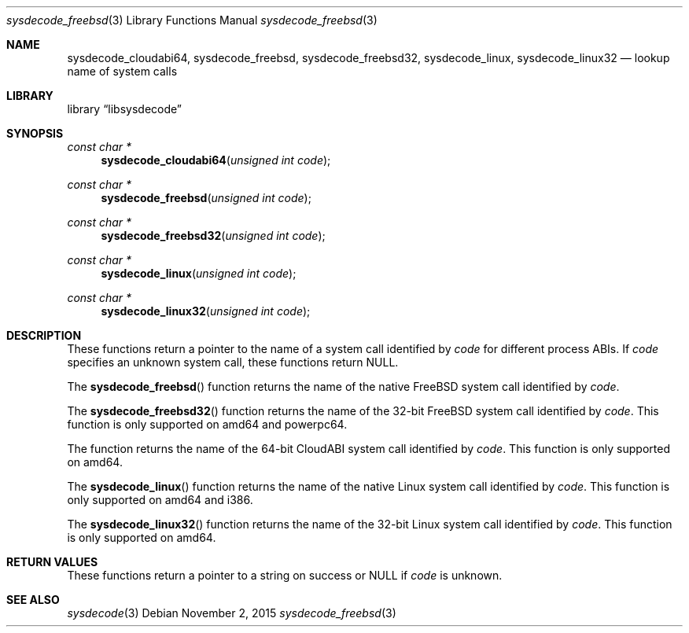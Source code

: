 .\"
.\" Copyright (c) 2015 John Baldwin <jhb@FreeBSD.org>
.\" All rights reserved.
.\"
.\" Redistribution and use in source and binary forms, with or without
.\" modification, are permitted provided that the following conditions
.\" are met:
.\" 1. Redistributions of source code must retain the above copyright
.\"    notice, this list of conditions and the following disclaimer.
.\" 2. Redistributions in binary form must reproduce the above copyright
.\"    notice, this list of conditions and the following disclaimer in the
.\"    documentation and/or other materials provided with the distribution.
.\"
.\" THIS SOFTWARE IS PROVIDED BY THE AUTHOR AND CONTRIBUTORS ``AS IS'' AND
.\" ANY EXPRESS OR IMPLIED WARRANTIES, INCLUDING, BUT NOT LIMITED TO, THE
.\" IMPLIED WARRANTIES OF MERCHANTABILITY AND FITNESS FOR A PARTICULAR PURPOSE
.\" ARE DISCLAIMED.  IN NO EVENT SHALL THE AUTHOR OR CONTRIBUTORS BE LIABLE
.\" FOR ANY DIRECT, INDIRECT, INCIDENTAL, SPECIAL, EXEMPLARY, OR CONSEQUENTIAL
.\" DAMAGES (INCLUDING, BUT NOT LIMITED TO, PROCUREMENT OF SUBSTITUTE GOODS
.\" OR SERVICES; LOSS OF USE, DATA, OR PROFITS; OR BUSINESS INTERRUPTION)
.\" HOWEVER CAUSED AND ON ANY THEORY OF LIABILITY, WHETHER IN CONTRACT, STRICT
.\" LIABILITY, OR TORT (INCLUDING NEGLIGENCE OR OTHERWISE) ARISING IN ANY WAY
.\" OUT OF THE USE OF THIS SOFTWARE, EVEN IF ADVISED OF THE POSSIBILITY OF
.\" SUCH DAMAGE.
.\"
.\" $FreeBSD$
.\"
.Dd November 2, 2015
.Dt sysdecode_freebsd 3
.Os
.Sh NAME
.Nm sysdecode_cloudabi64 ,
.Nm sysdecode_freebsd ,
.Nm sysdecode_freebsd32 ,
.Nm sysdecode_linux ,
.Nm sysdecode_linux32
.Nd lookup name of system calls
.Sh LIBRARY
.Lb libsysdecode
.Sh SYNOPSIS
.Ft const char *
.Fn sysdecode_cloudabi64 "unsigned int code"
.Ft const char *
.Fn sysdecode_freebsd "unsigned int code"
.Ft const char *
.Fn sysdecode_freebsd32 "unsigned int code"
.Ft const char *
.Fn sysdecode_linux "unsigned int code"
.Ft const char *
.Fn sysdecode_linux32 "unsigned int code"
.Sh DESCRIPTION
These functions return a pointer to the name of a system call identified by
.Fa code
for different process ABIs.
If
.Fa code
specifies an unknown system call,
these functions return
.Dv NULL .
.Pp
The
.Fn sysdecode_freebsd
function returns the name of the native FreeBSD system call identified by
.Fa code .
.Pp
The
.Fn sysdecode_freebsd32
function returns the name of the 32-bit FreeBSD system call identified by
.Fa code .
This function is only supported on amd64 and powerpc64.
.Pp
The
.fn sysdecode_cloudabi64
function returns the name of the 64-bit CloudABI system call identified by
.Fa code .
This function is only supported on amd64.
.Pp
The
.Fn sysdecode_linux
function returns the name of the native Linux system call identified by
.Fa code .
This function is only supported on amd64 and i386.
.Pp
The
.Fn sysdecode_linux32
function returns the name of the 32-bit Linux system call identified by
.Fa code .
This function is only supported on amd64.
.Sh RETURN VALUES
These functions return a pointer to a string on success or
.Dv NULL
if
.Fa code
is unknown.
.Sh SEE ALSO
.Xr sysdecode 3

